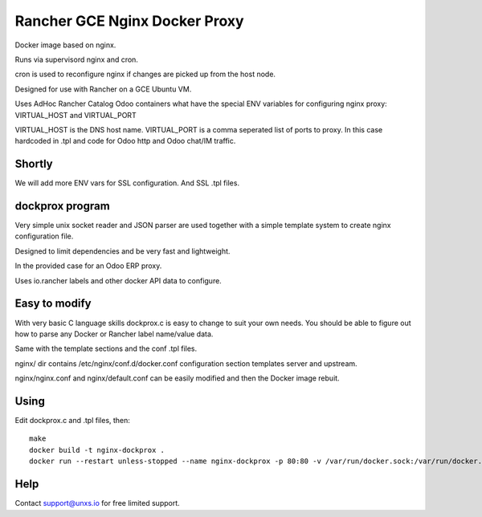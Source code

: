 Rancher GCE Nginx Docker Proxy 
==============================

Docker image based on nginx.

Runs via supervisord nginx and cron. 

cron is used to reconfigure nginx if changes are picked up from the host node.

Designed for use with Rancher on a GCE Ubuntu VM.

Uses AdHoc Rancher Catalog Odoo containers what have the special ENV variables for
configuring nginx proxy: VIRTUAL_HOST and VIRTUAL_PORT

VIRTUAL_HOST is the DNS host name.
VIRTUAL_PORT is a comma seperated list of ports to proxy. In this case hardcoded in .tpl and code
for Odoo http and Odoo chat/IM traffic.

Shortly
-------

We will add more ENV vars for SSL configuration.
And SSL .tpl files.

dockprox program
----------------

Very simple unix socket reader and JSON parser are used together with a simple template
system to create nginx configuration file.

Designed to limit dependencies and be very fast and lightweight.

In the provided case for an Odoo ERP proxy.

Uses io.rancher labels and other docker API data to configure.

Easy to modify
--------------

With very basic C language skills dockprox.c is easy to change to suit your own needs. You should
be able to figure out how to parse any Docker or Rancher label name/value data.

Same with the template sections and the conf .tpl files.

nginx/ dir contains /etc/nginx/conf.d/docker.conf configuration section
templates server and upstream.

nginx/nginx.conf and nginx/default.conf can be easily modified 
and then the Docker image rebuit.

Using
-----

Edit dockprox.c and .tpl files, then::

    make
    docker build -t nginx-dockprox .
    docker run --restart unless-stopped --name nginx-dockprox -p 80:80 -v /var/run/docker.sock:/var/run/docker.sock:ro -d nginx-dockprox


Help
----

Contact support@unxs.io for free limited support.
